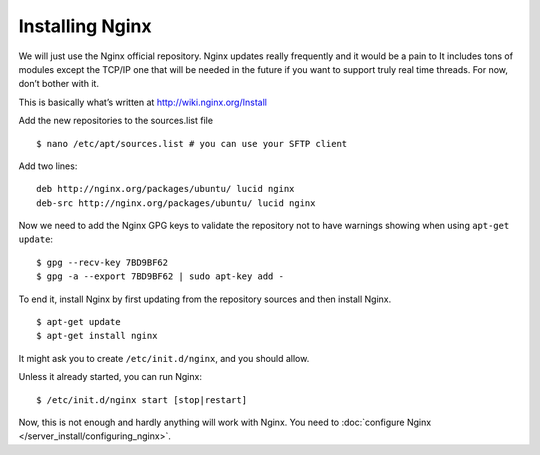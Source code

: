 Installing Nginx
################

We will just use the Nginx official repository. Nginx updates really
frequently and it would be a pain to It includes tons of modules except
the TCP/IP one that will be needed in the future if you want to support
truly real time threads. For now, don’t bother with it.

This is basically what’s written at http://wiki.nginx.org/Install

Add the new repositories to the sources.list file ::

    $ nano /etc/apt/sources.list # you can use your SFTP client

Add two lines: ::

    deb http://nginx.org/packages/ubuntu/ lucid nginx
    deb-src http://nginx.org/packages/ubuntu/ lucid nginx

Now we need to add the Nginx GPG keys to validate the repository not to
have warnings showing when using ``apt-get update``: ::

    $ gpg --recv-key 7BD9BF62
    $ gpg -a --export 7BD9BF62 | sudo apt-key add -

To end it, install Nginx by first updating from the repository sources
and then install Nginx. ::

    $ apt-get update
    $ apt-get install nginx

It might ask you to create ``/etc/init.d/nginx``, and you should allow.

Unless it already started, you can run Nginx: ::

    $ /etc/init.d/nginx start [stop|restart]

Now, this is not enough and hardly anything will work with Nginx. You
need to :doc:`configure Nginx </server_install/configuring_nginx>`.